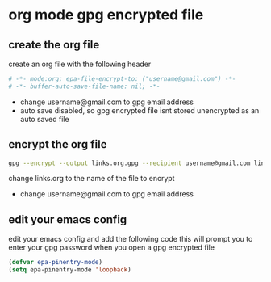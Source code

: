 #+STARTUP: content
* org mode gpg encrypted file

** create the org file

create an org file with the following header

#+begin_src org
# -*- mode:org; epa-file-encrypt-to: ("username@gmail.com") -*-
# -*- buffer-auto-save-file-name: nil; -*-
#+end_src

- change username@gmail.com to gpg email address
- auto save disabled, so gpg encrypted file isnt stored unencrypted as an auto saved file

** encrypt the org file

#+begin_src sh
gpg --encrypt --output links.org.gpg --recipient username@gmail.com links.org
#+end_src

change links.org to the name of the file to encrypt

- change username@gmail.com to gpg email address

** edit your emacs config

edit your emacs config and add the following code
this will prompt you to enter your gpg password when you open a gpg encrypted file

#+begin_src lisp
(defvar epa-pinentry-mode)
(setq epa-pinentry-mode 'loopback)
#+end_src
